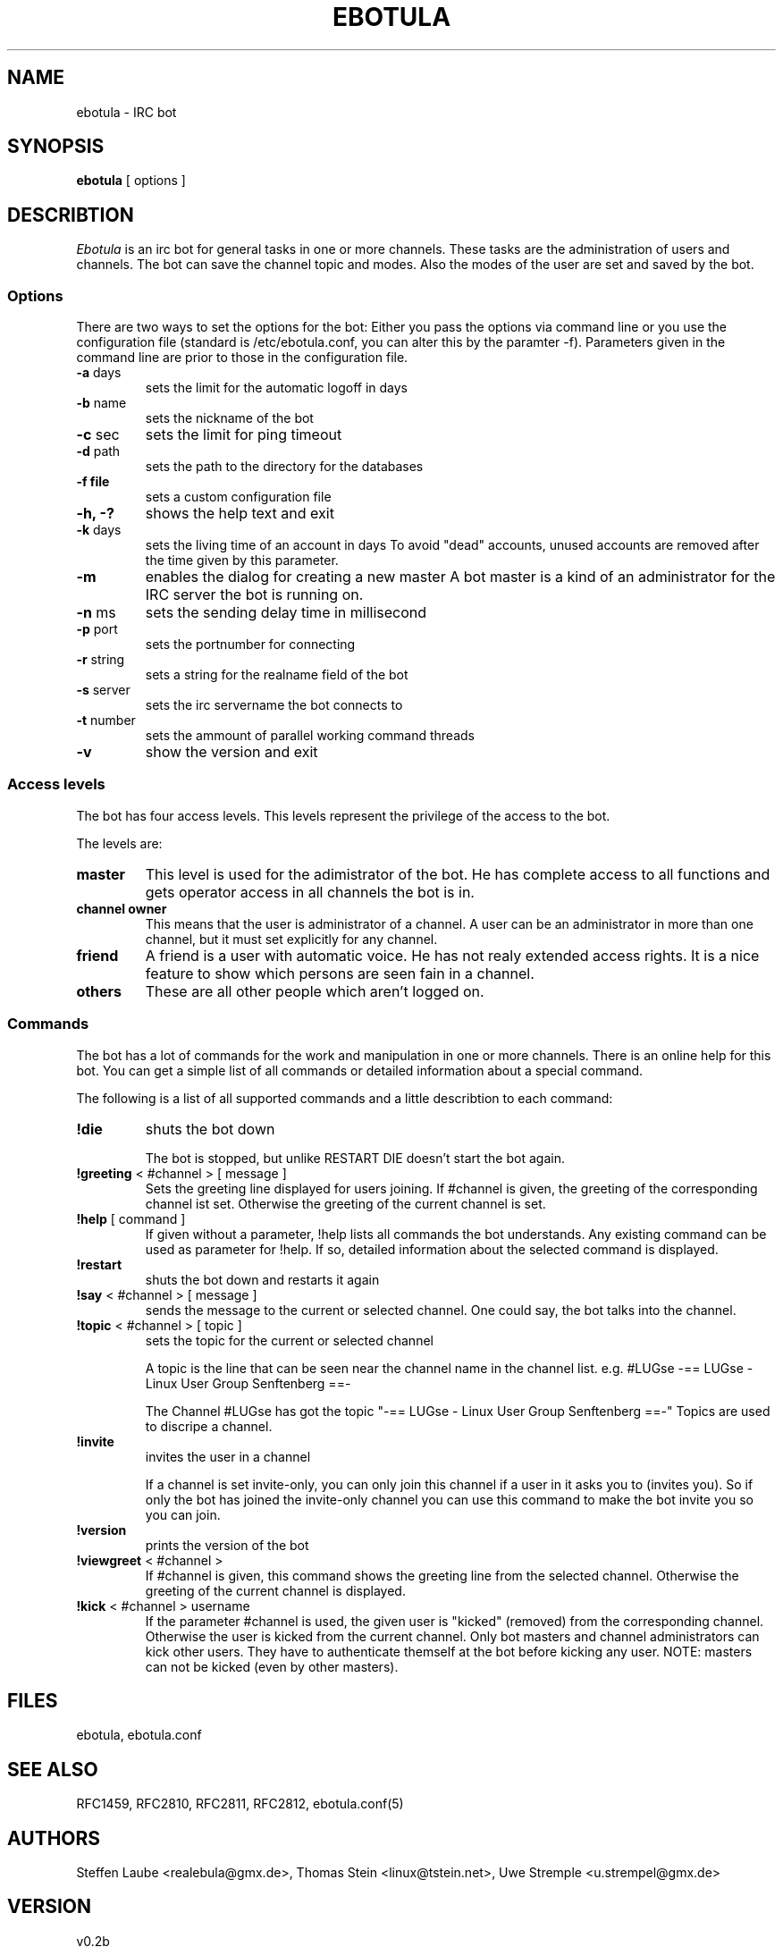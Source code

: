 .TH EBOTULA 1 "10 March 03"
.SH NAME
ebotula \- IRC bot
.SH SYNOPSIS
\fBebotula\fP [ options ]
.SH DESCRIBTION
\fIEbotula\fP is an irc bot for general tasks in one or more channels. These
tasks are the administration of users and channels. The bot can save the channel
topic and modes. Also the modes of the user are set and saved by the bot.
.SS Options
There are two ways to set the options for the bot:
Either you pass the options via command line or you use the
configuration file (standard is /etc/ebotula.conf, you can alter this by
the paramter -f). Parameters given in the command line are prior to
those in the configuration file.
.TP
\fB-a\fP days
sets the limit for the automatic logoff in days
.TP
\fB-b\fP name
sets the nickname of the bot
.TP
\fB-c\fP sec
sets the limit for ping timeout
.TP
\fB-d\fP path
sets the path to the directory for the databases
.TP
\fB-f\fp file
sets a custom configuration file
.TP
\fB-h, -?\fP
shows the help text and exit
.TP
\fB-k\fP days
sets the living time of an account in days
To avoid "dead" accounts, unused accounts are removed after the time
given by this parameter.
.TP
\fB-m\fP
enables the dialog for creating a new master
A bot master is a kind of an administrator for the IRC server the bot is
running on.
.TP
\fB-n\fP ms
sets the sending delay time in millisecond
.TP
\fB-p\fP port
sets the portnumber for connecting
.TP
\fB-r\fP string
sets a string for the realname field of the bot
.TP
\fB-s\fP server
sets the irc servername the bot connects to
.TP
\fB-t\fP number
sets the ammount of parallel working command threads
.TP
\fB-v\fP
show the version and exit
.SS Access levels
The bot has four access levels. This levels represent the privilege of the
access to the bot.
.PP
The levels are:
.TP
\fBmaster\fP
This level is used for the adimistrator of the bot. He has complete access to all
functions and gets operator access in all channels the bot is in.
.TP
\fBchannel owner\fP
This means that the user is administrator of a channel. A user can be an administrator
in more than one channel, but it must set explicitly for any channel.
.TP
\fBfriend\fP
A friend is a user with automatic voice. He has not realy extended access rights.
It is a nice feature to show which persons are seen fain in a channel.
.TP
\fBothers\fP
These are all other people which aren't logged on.
.SS Commands
The bot has a lot of commands for the work and manipulation in one or more
channels. There is an online help for this bot. You can get a simple list of
all commands or detailed information about a special command.
.PP
The following is a list of all supported commands and a little
describtion to each command:
.TP
\fB!die\fP
shuts the bot down

The bot is stopped, but unlike RESTART DIE doesn't start the bot again.
.TP
\fB!greeting\fP < #channel > [ message ]
Sets the greeting line displayed for users joining. If #channel is
given, the greeting of the corresponding channel ist set. Otherwise the
greeting of the current channel is set.
.TP
\fB!help\fP [ command ]
If given without a parameter, !help lists all commands the bot
understands. Any existing command can be used as parameter for !help. If so,
detailed information about the selected command is displayed.
.TP
\fB!restart\fP
shuts the bot down and restarts it again
.TP
\fB!say\fP < #channel > [ message ]
sends the message to the current or selected channel. One could say, the
bot talks into the channel.
.TP
\fB!topic\fP < #channel > [ topic ]
sets the topic for the current or selected channel

A topic is the line that can be seen near the channel name in the channel list.
e.g. #LUGse -== LUGse - Linux User Group Senftenberg ==-

The Channel #LUGse has got the topic "-== LUGse - Linux User
Group Senftenberg ==-"
Topics are used to discripe a channel.
.TP
\fB!invite\fP
invites the user in a channel

If a channel is set invite-only, you can only join this channel if a user in
it asks you to (invites you). So if only the bot has joined the invite-only
channel you can use this command to make the bot invite you so you can join.
.TP
\fB!version\fP
prints the version of the bot
.TP
\fB!viewgreet\fP < #channel >
If #channel is given, this command shows the greeting line from the
selected channel. Otherwise the greeting of the current channel is
displayed.
.TP
\fB!kick\fP < #channel > username
If the parameter #channel is used, the given user is "kicked" (removed)
from the corresponding channel. Otherwise the user is kicked from the
current channel. Only bot masters and channel administrators can kick
other users. They have to authenticate themself at the bot before
kicking any user. NOTE: masters can not be kicked (even by other
masters).
.SH FILES
ebotula, ebotula.conf
.SH "SEE ALSO"
RFC1459, RFC2810, RFC2811, RFC2812, ebotula.conf(5)
.SH AUTHORS
Steffen Laube <realebula@gmx.de>,
Thomas Stein <linux@tstein.net>,
Uwe Stremple <u.strempel@gmx.de>
.SH VERSION
v0.2b
.SH BUGS
He isn't finished and not completely stable.
